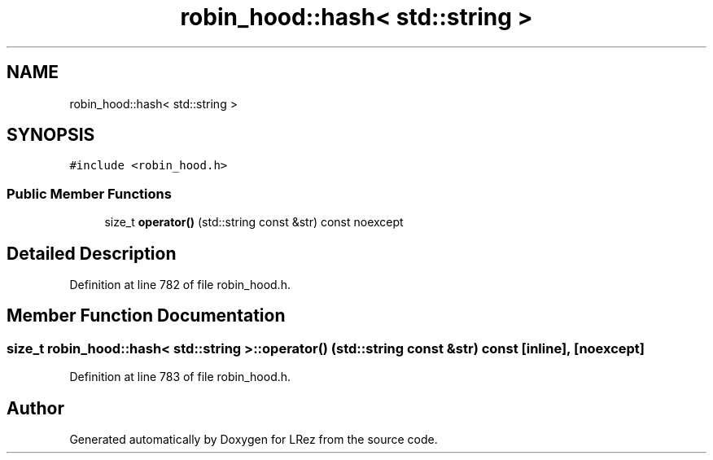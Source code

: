 .TH "robin_hood::hash< std::string >" 3 "Tue Apr 20 2021" "Version 2.0" "LRez" \" -*- nroff -*-
.ad l
.nh
.SH NAME
robin_hood::hash< std::string >
.SH SYNOPSIS
.br
.PP
.PP
\fC#include <robin_hood\&.h>\fP
.SS "Public Member Functions"

.in +1c
.ti -1c
.RI "size_t \fBoperator()\fP (std::string const &str) const noexcept"
.br
.in -1c
.SH "Detailed Description"
.PP 
Definition at line 782 of file robin_hood\&.h\&.
.SH "Member Function Documentation"
.PP 
.SS "size_t \fBrobin_hood::hash\fP< std::string >::operator() (std::string const & str) const\fC [inline]\fP, \fC [noexcept]\fP"

.PP
Definition at line 783 of file robin_hood\&.h\&.

.SH "Author"
.PP 
Generated automatically by Doxygen for LRez from the source code\&.

